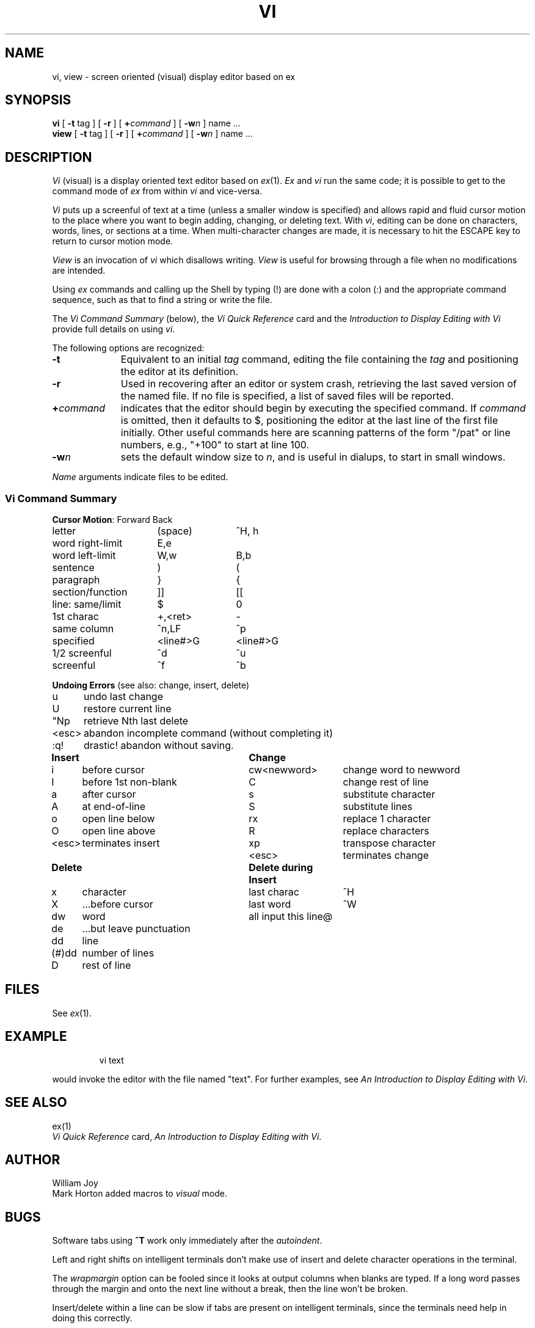 '\"macro stdmacro
.TH VI 1 
.SH NAME
vi, view \- screen oriented (visual) display editor based on ex
.SH SYNOPSIS
.B vi
[
.B \-t
tag
] [
.B \-r
] [
\f3+\f1\f2command\f1
] [
\f3\-w\f2n\f1
]
name ...
.br
.B view
[
.B \-t
tag
] [
.B \-r
] [
\f3+\f1\f2command\f1
] [
\f3\-w\f2n\f1
]
name ...
.SH DESCRIPTION
.I Vi\^
(visual) is a display oriented text editor based on
.IR ex\^ (1).
.I Ex\^
and
.I vi\^
run the same code; it is possible to get to
the command mode of
.I ex\^
from within
.I vi\^
and vice-versa.
.PP
.I Vi\^
puts up a screenful of text at a time (unless a smaller window
is specified) and allows rapid and fluid cursor motion to
the place where you want to begin adding, changing, or
deleting text.  With
.IR vi ,
editing can be done on characters, words, lines, or sections at
a time.  When multi-character changes are made, it is necessary
to hit the ESCAPE key to return to cursor motion mode. 
.PP
.I View\^
is an invocation of
.I vi\^
which disallows writing.
.I View\^
is useful for browsing through a file when no 
modifications are intended.
.PP
Using
.I ex\^
commands
and calling up the Shell by typing (!) are done with a colon
(:) and the appropriate command sequence, such as that to
find a string or write the file.
.PP
The
.I "Vi Command Summary\^"
(below),
the
.I "Vi Quick Reference\^"
card and the
.I "Introduction to Display Editing with Vi\|"
provide full details on using
.IR vi .
.PP
The following options are recognized:
.TP "\w'\f3+\f2command\f1\ \ 'u"
.B \-t
Equivalent to an initial
.I tag\^
command, editing the file containing the
.I tag\^
and positioning the editor at its definition.
.TP
.B \-r
Used in recovering after an editor or system crash, retrieving
the last saved version of the named file.  If no file is
specified, a list of saved files will be reported.
.TP
.BI + command
indicates that the editor should begin by executing the
specified command.  If
.I command\^
is omitted, then it defaults to $, positioning
the editor at the last line of the first file initially.
Other useful commands here are scanning patterns of the form
"/pat" or line numbers, e.g., "+100" to start at line 100.
.TP
.B \-w\f2n\f1
sets the default window size to
.IR n ,
and is useful in dialups, to start in small windows.
.PP
.I Name\^
arguments indicate files to be edited.
.SS Vi Command Summary
.nf
.ta \w'word right-limit\ \ \ \ 'u +\w'<line#>G\ \ \ 'u
.PP
\f3Cursor Motion\f1:	Forward	Back
.PP
letter	(space)	^H, h
word right-limit	E,e     
word left-limit	W,w	B,b    
sentence	)	(
paragraph	}	{
section/function	]]	[[
line: same/limit	$	0
\ \ \ 1st charac	+,<ret>	-
\ \ \ same column	^n,LF	^p
\ \ \ specified 	<line#>G	<line#>G   
1/2 screenful	^d	^u  
screenful	^f	^b       
.DT
.PP
\f3Undoing Errors\f1  (see also: change, insert, delete)
.PP
.ta \w'<esc>\ \ \ \ 'u
u	undo last change
U	restore current line
"Np	retrieve Nth last delete
<esc>	abandon incomplete command (without completing it) 
:q!	drastic!  abandon without saving.
.PP
.ta \w'<esc>\ \ \ 'u +\w'before 1st non-blank\ \ \ \ \ 'u +\w'cw<newword>\ \ \ 'u
\f3Insert		Change\f1
.PP
i	before cursor	cw<newword>	change word to newword
I	before 1st non-blank	C	change rest of line
a	after cursor	s	substitute character
A	at end-of-line	S	substitute lines
o	open line below	rx	replace 1 character
O	open line above	R	replace characters
<esc>	terminates insert	xp	transpose character
		<esc>	terminates change
.PP
.ta \w'<esc>\ \ \ 'u +\w'before 1st non-blank\ \ \ \ \ 'u +\w'cw<newword>\ \ \ 'u
\f3Delete		Delete during Insert\f1
.PP
x	character	last charac	^H
X	...before cursor	last word	^W
dw	word	all input this line	@
de	...but leave punctuation
dd	line 
(#)dd	number of lines  
D	rest of line 
.fi
.DT
.SH FILES
See
.IR ex\^ (1).
.SH EXAMPLE
.IP
vi text
.PP
would invoke the editor with the file named "text".  For further
examples, see
.IR "An Introduction to Display Editing with Vi" .
.SH SEE ALSO
ex(1)
.br
.I "Vi Quick Reference\^"
card,
.IR "An Introduction to Display Editing with Vi" .
.SH AUTHOR
William Joy
.br
Mark Horton added macros to \f2visual\^\f1 mode.
.SH BUGS
Software tabs using \f3^T\f1 work only immediately after the
.IR autoindent .
.PP
Left and right shifts on intelligent terminals don't make use of
insert and delete character operations in the terminal.
.PP
The
.I wrapmargin\^
option can be fooled since it looks at output columns when blanks are typed.
If a long word passes through the margin and onto the next line without a 
break, then the line won't be broken.
.PP
Insert/delete within a line can be slow if tabs are present on intelligent
terminals, since the terminals need help in doing this correctly.
.PP
Saving text on deletes in the named buffers is somewhat inefficient.
.PP
The
.I source\^
command does not work when executed as \f3:source\f1;
there is no way to use the \f3:append\f1, \f3:change\f1,
and \f3:insert\f1 commands, since it is not possible to give
more than one line of input to a \f3:\f1 escape.  To use these
on a \f3:global\f1 you must \f3Q\f1 to \f2ex\f1 command mode,
execute them, and then reenter the screen editor with
.I vi\^
or
.IR open .
.\"	@(#)vi.1	5.1 of 11/14/83
